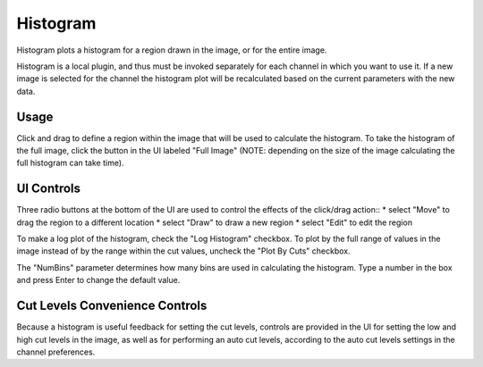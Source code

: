 .. _sec-plugins-histogram:

Histogram
=========

.. image:: figures/histogram-plugin.png
   :align: center


Histogram plots a histogram for a region drawn in the image, or for the
entire image.

Histogram is a local plugin, and thus must be invoked separately for
each channel in which you want to use it.  If a new image is selected
for the channel the histogram plot will be recalculated based on the
current parameters with the new data.

Usage
-----
Click and drag to define a region within the image that will be used to
calculate the histogram.  To take the histogram of the full image, click
the button in the UI labeled "Full Image" (NOTE: depending on the size
of the image calculating the full histogram can take time).

UI Controls
-----------
Three radio buttons at the bottom of the UI are used to control the
effects of the click/drag action::
* select "Move" to drag the region to a different location
* select "Draw" to draw a new region
* select "Edit" to edit the region  

To make a log plot of the histogram, check the "Log Histogram" checkbox.
To plot by the full range of values in the image instead of by the range
within the cut values, uncheck the "Plot By Cuts" checkbox. 

The "NumBins" parameter determines how many bins are used in calculating
the histogram.  Type a number in the box and press Enter to change the
default value.

Cut Levels Convenience Controls
-------------------------------
Because a histogram is useful feedback for setting the cut levels,
controls are provided in the UI for setting the low and high cut levels
in the image, as well as for performing an auto cut levels, according to
the auto cut levels settings in the channel preferences.



